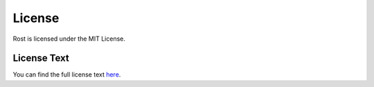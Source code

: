 =======
License
=======

Rost is licensed under the MIT License.

License Text
============

You can find the full license text `here <https://github.com/Robert-96/rost/blob/main/LICENSE>`_.
